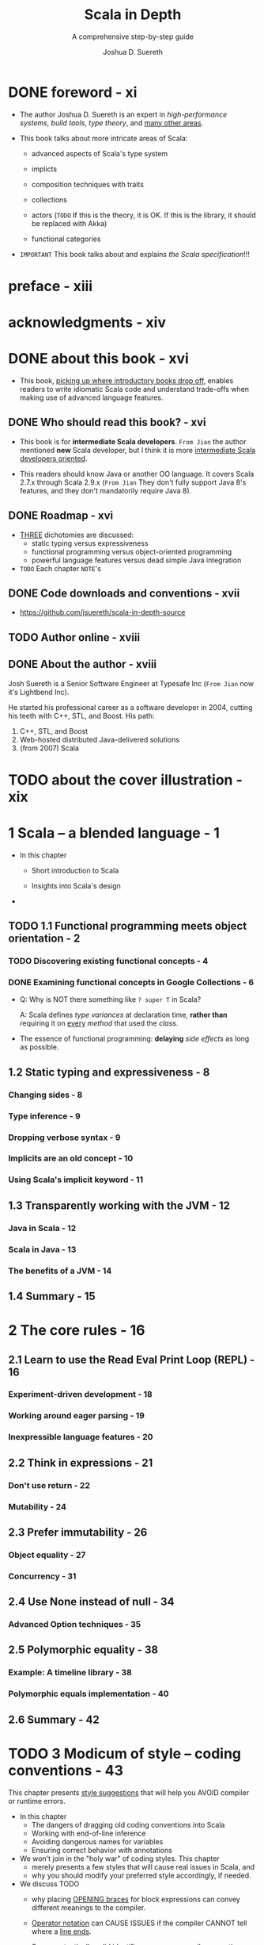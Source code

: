 #+TITLE: Scala in Depth
#+SUBTITLE: A comprehensive step-by-step guide
#+YEAR: 2012
#+AUTHOR: Joshua D. Suereth
#+Foreword by: Martin Odersky
#+STARTUP: entitiespretty

* DONE foreword - xi
  CLOSED: [2018-02-07 Wed 15:44]
  - The author Joshua D. Suereth is an expert in /high-performance systems/,
    /build tools/, /type theory/, and _many other areas_.

  - This book talks about more intricate areas of Scala:
    * advanced aspects of Scala's type system

    * implicts

    * composition techniques with traits

    * collections

    * actors (=TODO= If this is the theory, it is OK. If this is the library, it should be replaced with Akka)

    * functional categories

  - =IMPORTANT= This book talks about and explains /the Scala specification/!!!

* preface - xiii
* acknowledgments - xiv
* DONE about this book - xvi
  CLOSED: [2018-02-07 Wed 15:55]
  - This book, _picking up where introductory books drop off_, enables readers to
    write idiomatic Scala code and understand trade-offs when making use of
    advanced language features.

** DONE Who should read this book? - xvi
   CLOSED: [2018-02-07 Wed 16:04]
   - This book is for *intermediate Scala developers*.
     =From Jian= the author mentioned *new* Scala developer, but I think it is
                 more _intermediate Scala developers oriented_.

   - This readers should know Java or another OO language.
     It covers Scala 2.7.x through Scala 2.9.x (=From Jian= They don't fully
     support Java 8's features, and they don't mandatorily require Java 8).

** DONE Roadmap - xvi
   CLOSED: [2018-02-07 Wed 16:20]
   - _THREE_ dichotomies are discussed:
     + static typing versus expressiveness
     + functional programming versus object-oriented programming
     + powerful language features versus dead simple Java integration

   - =TODO= Each chapter =NOTE='s

** DONE Code downloads and conventions - xvii
   CLOSED: [2018-02-07 Wed 16:12]
   - https://github.com/jsuereth/scala-in-depth-source

** TODO Author online - xviii
** DONE About the author - xviii
   CLOSED: [2018-02-07 Wed 16:00]
   Josh Suereth is a Senior Software Engineer at Typesafe Inc (=From Jian= now
   it's Lightbend Inc).

   He started his professional career as a software developer in 2004, cutting
   his teeth with C++, STL, and Boost. His path:
   1. C++, STL, and Boost
   2. Web-hosted distributed Java-delivered solutions
   3. (from 2007) Scala

* TODO about the cover illustration - xix
* 1 Scala -- a blended language - 1
  - In this chapter
    + Short introduction to Scala

    + Insights into Scala's design

  - 

** TODO 1.1 Functional programming meets object orientation - 2
*** TODO Discovering existing functional concepts - 4
*** DONE Examining functional concepts in Google Collections - 6
    CLOSED: [2018-02-07 Wed 19:00]
    - Q: Why is NOT there something like ~? super T~ in Scala?

      A: Scala defines /type variances/ at declaration time, *rather than*
         requiring it on _every_ /method/ that used the /class/.


    - The essence of functional programming:
      *delaying* /side effects/ as long as possible.

** 1.2 Static typing and expressiveness - 8
*** Changing sides - 8
*** Type inference - 9
*** Dropping verbose syntax - 9
*** Implicits are an old concept - 10
*** Using Scala's implicit keyword - 11

** 1.3 Transparently working with the JVM - 12
*** Java in Scala - 12
*** Scala in Java - 13
*** The benefits of a JVM - 14

** 1.4 Summary - 15

* 2 The core rules - 16
** 2.1 Learn to use the Read Eval Print Loop (REPL) - 16
*** Experiment-driven development - 18
*** Working around eager parsing - 19
*** Inexpressible language features - 20

** 2.2 Think in expressions - 21
*** Don't use return - 22
*** Mutability - 24

** 2.3 Prefer immutability - 26
*** Object equality - 27
*** Concurrency - 31

** 2.4 Use None instead of null - 34
*** Advanced Option techniques - 35

** 2.5 Polymorphic equality - 38
*** Example: A timeline library - 38
*** Polymorphic equals implementation - 40

** 2.6 Summary - 42

* TODO 3 Modicum of style -- coding conventions - 43
  This chapter presents _style suggestions_ that will help you AVOID compiler or
  runtime errors.

  - In this chapter
    + The dangers of dragging old coding conventions into Scala
    + Working with end-of-line inference
    + Avoiding dangerous names for variables
    + Ensuring correct behavior with annotations

  - We won't join in the "holy war" of coding styles.
    This chapter
    + merely presents a few styles that will cause real issues in Scala,
      and
    + why you should modify your preferred style accordingly, if needed.

  - We discuss TODO
    + why placing _OPENING braces_ for block expressions can convey different
      meanings to the compiler.

    + _Operator notation_ can CAUSE ISSUES
      if the compiler CANNOT tell where a _line ends_.

    + Some syntactically valid identifier can cause compiler or runtime errors.

    + The benefits of /compile-time warnings/
      and
      how you can use /annotations/ to INCREASE the helpfulness of the Scala
      compiler.

** DONE 3.1 Avoid coding conventions from other languages - 44
   CLOSED: [2019-01-03 Thu 15:45]
   - Error prevention rules :: =TODO=

   - Uniformity rules :: =TODO=

   - Code discovery rules :: =TODO=

   - =TODO=

*** DONE 3.1.1 The block debacle - 45
    CLOSED: [2019-01-03 Thu 15:45]
    - You should use *same line opening brace* in Scala!

      If NOT, /semicolon inference/ can cause issues in a few key places.
      This makes the next line opening brace style error-prone.

      =from Jian= I think this is a huge defect!!!

    - Example:
      + Works from Scala 2.8 on:
        #+BEGIN_SRC scala
          def foo()
          {
            println("foo was called")
          }

        #+END_SRC
        ~: Unit =~ must be added after ~def foo()~ before Scala 2.8:

      + The NO `: Unit =` version is considered a bad design, which shouldn't be
        added!  -- Martin wants to remove this usage, but I don't remember when!?

        *DO NOT USE IT!!!*

        * Here is a kind of problem can be caused by this kind of usage:
          #+BEGIN_SRC scala
            class FooHolder
            {
              def foo()
                              // <-- a blank line here!!!!!!
              {
                // This block executed during construction,
                // rather than considered as the body of `foo`.
                println("foo was called")
              }
            }
          #+END_SRC

    - The above example is the ONLY one kind of issues.

      Similar problem can happen to ~if~.
      LUCKILY in that case, the compiler will catch and flag an error.

      For example, /REPL/ will *NOT* accept the code below -- it assume the ~}~
      of the ~if~ block completes the expression.
      #+BEGIN_SRC scala
        if (true)
        {
          println("true!")
        }
        else
        {
          println("false!")
        }
      #+END_SRC
      Though, it works well in non-interactive session.

    - In the official Scala REPL, you can use ~:paste~ to get into paste mode, and
      paste the code above, and back to interactive mode. Then everything will work
      well.

** DONE 3.2 Dangling operators and parenthetical expressions - 48
   CLOSED: [2019-01-03 Thu 16:18]
   - Dangling operators will help the compiler determine the true end of a statement.

   - Example:
     + Cannot compile:
       #+BEGIN_SRC scala
         object Test {
           val x = 5

           def foo = "HAI"
             + x
             + "ZOMG"
             + "\n"
         }
       #+END_SRC

     + Compilable:
       #+BEGIN_SRC scala
         object Test {
           val x = 5

           def foo = "HAI" +
             x +
             "ZOMG" +
             "\n"
         }
       #+END_SRC

   - An alternative is, of course, parentheses.

** TODO 3.3 Use meaningful variable names - 49
   - You sometimes need to implement some mathematical algorithm,
     there might be no proper names you know to represent some variables,

     then you SHOULD use the name of the standard math symbol like
     + =N= (represent the size of input data)
     + =n= (represent the index of a summing operation)
     + =k= (represent the index to an output array in acceptable.

   - Do NOT use the reserved key word, even if the compiler allow you to use --
     avoid potential issues.

   - Do NOT use random or occisional _unicode symbols_ -- this can be frustrating
     for developers!

     If you think you may need to use _unicode symbols_ frequently when you slove
     some specific domain problem, you can provide both _unicode symbol_
     (usually by the convention in math) and some easy to type symbol, like in
     Scalaz -- you can use either ~⊛~ or ~|@|~ as an /applicative builder operator/.

*** 3.3.1 Avoid ~$~ in names - 50 - =TODO= =RE-READ=
    Scala has some /name mangling/ strategy which will use ~$~.
    You should always avoid using ~$~ directly in your source code.

    - =TODO=

    - =TODO=

*** TODO 3.3.2 Working with named and default parameters - 53
    - Scala 2.8.x brings with it the ability to use named parameters.
      This means that the names you give parameters of methods become part of
      the public API . Your parameter names become part of the API , and
      changing them can and will break clients. Also, Scala allows users to
      define different parameter names in subclasses. Let’s look at the named
      and default parameter feature.
      =TODO=

    - 

** TODO 3.4 Always mark overridden methods - 55
** TODO 3.5 Annotate for expected optimizations - 60
*** TODO 3.5.1 Using the ~tableswitch~ optimization - 61
    Sometimes, you can TREAT /pattern matching/ AS a Java ~switch~ statement.

    - ~tableswitch~ optimization tries to COMPILE a /pattern match/ INTO a /branch
      table/ RATHER THAN a /decision tree/.

    - =TODO=

*** DONE 3.5.2 Using the tail recursion optimization - 64
    CLOSED: [2019-01-03 Thu 18:35]
    - The JVM doesn't support TCO natively,
      so /tail recursive/ methods will need to rely on the Scala compiler
      performing the optimization -- code transformation (recursive to iterative).

    - To OPTIMIZE /tail calls/, the Scala compiler requires the following:
      + The method MUST be ~final~ or ~private~: It can't be polymorphic. =???=
        =???= =???=

      + The method MUST have its /return type annotated/.

      + The method MUST call itself as the "end" of one of its branches.

    - Example:
      + Source code
        #+BEGIN_SRC scala
          case class Node(name: String, edges: List[Node] = Nil)

          def search(start: Node, p: Node => Boolean) = {
            def loop(nodeQueue: List[Node], visited: Set[Node]): Option[Node] =
              @tailrec
              nodeQueue match {
                case head :: tail if p(head)                 => Some(head)
                case head :: tail if !visited.contains(head) => loop(tail ++ head.edges, visited + head)
                case head :: tail                            => loop(tail, visited)
                case Nil                                     => None
              }

            loop(List(start), Set.empty[Node])
          }
        #+END_SRC

      + Bytecode:
        #+BEGIN_SRC text
          private final scala.Option loop$1(scala.collection.immutable.List,
              scala.collection.immutable.Set, scala.Function1);
            Code:
             0: aload_1
             ...
             61: invokespecial #97;
               //Method scala/Some."<init>":(Ljava/lang/Object;)V
             64: goto 221
             ...
             150: astore_2
             151: astore_1
             152: goto 0
             ...
             186: astore_1
             187: goto 0
             ...
             218: getstatic #158; //Field scala/None$.MODULE$:Lscala/None$;
             221: areturn
             ...
        #+END_SRC
        This is a set of ~while~-like bytecode. =TODO= =Page 66=

    - =from Jian=
      The book said ~tailrec~ is used to *require* the compiler to do TCO,
      _rather than_ *ask*.

      However, the doc of 2.12.8 said
      #+BEGIN_QUOTE
      A method annotation which verifies that the method will be compiled with tail call optimization.

      If it is present, the compiler will issue an error if the method cannot be optimized into a loop. 
      #+END_QUOTE

      I guess something may changed after the book was written.

** DONE 3.6 Summary - 66
   CLOSED: [2019-01-03 Thu 17:19]
   - Users of Scala should make sure to: =IMPORTANT=
     + Keep opening braces on the same line
     + Dangle operators or use parentheses
     + Use meaningful names
     + Consistently name parameters
     + Always mark methods with override

   - With Scala, the syntax was designed in a “scalable” way.

     This means that if you attempt to write concise code and run into issues,
     try to use the less concise, more formal/plain syntax until you resolve the
     issue.

* TODO 4 Utilizing object orientation - 68
  - In this chapter
    + Object initialization
    + Abstract methods
    + Composition and Inheritance
    + Abstract interfaces
    + Type inference and public APIs

  - 

** 4.1 Limit code inside an object or trait's body to initialization logic - 69
*** Delayed construction - 69
*** And then there's multiple inheritance - 70

** 4.2 Provide empty implementations for abstract methods on traits - 72
** 4.3 Composition can include inheritance - 76
*** Member composition by inheritance - 78
*** Classic constructors with a twist - 80

** 4.4 Promote abstract interface into its own trait - 82
*** Interfaces you can talk to - 84
*** Learning from the past - 85

** 4.5 Provide return types in your public APIs - 86
** 4.6 Summary - 88

* 5 Using implicits to write expressive code - 89
  - In this chapter
    + Introduction to /implicits/
    + Mechanics of the /implicit resolution system/
    + Using /implicits/ to _ENHANCE classes_
    + Using /implicits/ to _ENFORCE scope rules_

  - =TODO=
    Notes

** TODO 5.1 Introduction to implicits - 90
*** Identifiers: A digression - 91 
    This section references chapter 2 of the *Scala Language Specification (SLS)*.
    =TODO= Read through this!!!

    - /Identifiers/ play a crucial role in the selection of /implicits/, so let's
      dig into the nuts and bolts of /identifiers/ in Scala.

*** Scope and bindings - 92 
*** Implicit resolution - 96

** TODO 5.2 Enhancing existing classes with implicit views - 101
** TODO 5.3 Utilize implicit parameters with defaults - 106
** TODO 5.4 Limiting the scope of implicits - 112
*** Creating implicits for import - 113 
*** Implicits without the import tax - 115

** TODO 5.5 Summary - 119

* 6 The type system - 120
  - In this chapter
    + Structural types

    + Using type constraints

    + Type parameters and higher-kinded types

    + Existential types

  - _THE MORE_ you know about Scala’s type system, _THE MORE_ information you can
    give the compiler,
    and
    the type walls become less restrictive while still providing the same protection.

  - =TODO=
    This chapter will cover the basics of the type system, touching on
    definitions and theory. The next chapter covers more practical applications
    of the type system and the best practices to use when defining constraints.

  - 

** 6.1 Types - 121
   - In Scala, /types/ can be defined in _TWO ways_:
     + Defining a ~class~, ~trait~ or ~object~.

     + *Directly* defining a /type/ using the ~type~ keyword.

   - ~class~, ~trait~ are ~object~ NOT themselves types!
     Just when you create them, an *associated* /type/ is AUTOMATICALLY created!
     + /class/ or /trait/: This type can be referred to using the same name.

     + /object/: Refer to the /type/ slightly differently due to the potential of
       /classes/ or /traits/ having the *SAME* name as an /object/.

       =from Jian=
       Refer the /type/ of an /object/ with the ~type~ /member/ of EACH /object/.

   - Example: 
     #+BEGIN_SRC scala
       class ClassName
       // define class ClassName

       class TraitName
       // define trait TraitName

       class ObjectName
       // define module ObjectName


       def foo(x: ClassName): ClassName = x

       def bar(x: TraitName): TraitName = x

       def baz(x: ObjectName.type): ObjectName.type = x
     #+END_SRC

   - *Using objects as parameters*
     Great help when defining DSL,
     as you can embed words as objects that become parameters.

     Example:
     #+BEGIN_SRC scala
       object Now

       object simulate {
         def once(behavior: () => Unit) = new {
           def right(now: Now.type): Unit = behavior  // OR some other operations
         }
       }

       def someAction(): Unit = ()

       simulate once someAction() right Now
       // side effect //
       //// hi
     #+END_SRC

*** 6.1.1 Types and paths - 122
    - 
    - *PATH-DEPENDENT TYPES VERSUS TYPE PROJECTS*

*** 6.1.2 The ~type~ keyword - 124
*** 6.1.3 Structural types - 125

** 6.2 Type constraints - 131
** 6.3 Type parameters and higher-kinded types - 134
*** Type parameter constraints - 134
*** Higher-kinded types - 135

** 6.4 Variance - 137
*** Advanced variance annotations - 141

** 6.5 Existential types - 144
*** The formal syntax of existential types - 146

** 6.6 Summary - 149

* 7 Using implicits and types together - 150
** 7.1 Context bounds and view bounds - 151
*** When to use implicit type constraints - 152

** 7.2 Capturing types with implicits - 153
*** Manifests - 153
*** Using Manifests - 154
*** Capturing type constraints - 156
*** Specialized methods - 158

** 7.3 Use type classes - 159
*** FileLike as a type class - 163
*** The benefits of type classes - 166

** 7.4 Conditional execution using the type system - 167
*** Heterogeneous typed list - 169
*** IndexedView - 172

** 7.5 Summary - 178

* 8 Using the right collection - 179
  - In this chapter
    + Determining the *appropriate* collection for an algorithm

    + Descriptions of _immutable collection_ types

    + Descriptions of _mutable collection_ types

    + *Changing the execution semantics* of a _collection_ FROM /strict/ TO /lazy/
      and BACK

    + *Changing the execution semantics* of a _collection_ FROM /sequential/ TO
      /parallel/ and BACK

    + Writing /methods/ for ALL collection types
      =TODO= =???=

  - Scala's collections also split into THREE dichotomies:
    + _Immutable_ and _mutable_ collections

    + _Eager_ and _delayed_ evaluation

    + _Sequential_ and _parallel_ evaluation

  - The Scala collections library provides the means for developers to choose the
    attributes their collections should have. =TODO= =???=

    We'll discuss these in sections 8.2 through 8.4
    =TODO= =???=

  - The biggest difficulty with all the new power from the collections library is
    working generically across collections. =TODO= =???=

    We discuss a technique to handle this in section 8.5.
    =TODO= =???=

** 8.1 Use the right collection - 180
   - Each collection
     + has DIFFERENT /runtime characteristics/
       and
     + is SUITED FOR different styles of algorithms.

   - For example,
     + Scala's ~List~ collection
       * is a /single linked-list/
         and
       * is suited for /recursive algorithms/
         that *operate by splitting* the head off the rest of the collection.

     + Scala's ~Vector~ class is implemented as *a set of nested arrays*
       that's EFFICIENT at *splitting* and *joining*.

   - =TODO=
     In Scala, there are _TWO_ places to WORRY ABOUT _collection types_:
     + Q :: HOWTO *create generic methods that work against _MULTIPLE_ collections*?

     + A :: Choose the lowest possible collection type that keeps the generic
            method performant, but isn't so high up the collections hierarchy
            that it can't be used for lots of different collections.

     + =TODO= =???= =???=
       In fact, the type-system tricks we discuss in section 7.3 can allow you
       to use type-specialized optimizations generically.
       We’ll show this technique in section 8.5.
       =TODO= =???=

     + Q :: *choosing a collection for a DATATYPE*?

     + A :: Choosing a collection for a datatype is done by instantiating the
            right collection type for the use case of the data.

       For example,
       * ~scala.collection.immutable.List~:
         ideal for recursive algorithms that split collections by head and tail.

       * The ~scala.collection.immutable.Vector~ collection is suited toward most
         general purpose algorithms, due to its efficient indexing and its
         ability to share much of its inter- nal structure when using methods
         like ~+:~ and ~++~. We’ll show this technique in section 8.3.

   - The core abstractions in the collections library illustrate different styles
     of collections.
     =TODO= =???=

*** 8.1.1 The collection hierarchy - 180
*** 8.1.2 ~Traversable~ - 182
*** 8.1.3 ~Iterable~ - 185
    The core method is ~def iterator: Iterator[A]~
    =from Jian= This actually comes from ~IterableOnce~

*** 8.1.4 ~Seq~ - 187
*** 8.1.5 ~LinearSeq~ - 187
*** 8.1.6 ~IndexedSeq~ - 189
*** 8.1.7 ~Set~ - 190
*** 8.1.8 ~Map~ - 191

** 8.2 Immutable collections - 192
*** 8.2.1 ~Vector~ - 192
*** 8.2.2 ~List~ - 194
*** 8.2.3 ~Stream~ - 195
    =from Jian= This is deprecated, and use ~LazyList~ instead!!!

** 8.3 Mutable collections - 198
*** 8.3.1 ~ArrayBuffer~ - 198
*** 8.3.2 Mixin mutation event
*** 8.3.3 publishing - 199
*** 8.3.4 Mixin synchronization - 200
    =TODO= =???=

** 8.4 Changing evaluation with views and parallel collections - 200
*** Views - 201
*** Parallel collections - 203

** 8.5 Writing methods to use with all collection types - 205
*** Optimizing algorithms for each collections type - 209

** 8.6 Summary - 211

* 9 Actors - 212
** 9.1 Know when to use actors - 213
*** Using actors to search - 213

** 9.2 Use typed, transparent references - 216
*** Scatter-Gather with OutputChannel - 217

** 9.3 Limit failures to zones - 221
*** Scatter-Gather failure zones - 221
*** General failure handling practices - 224

** 9.4 Limit overload using scheduler zones - 225
*** Scheduling zones - 227

** 9.5 Dynamic actor topology - 228
** 9.6 Summary - 233

* TODO 10 Integrating Scala with Java - 234
  - In this chapter
    + The *benefits* of _using /interfaces/ for Scala-Java interaction._

    + The *dangers* _of /automatic implicit conversions/ of /Java types/._

    + The *complications* _of /Java serialization/ in Scala._

    + How to *effectively use* /annotations/ _in Scala for Java libraries._

  - Two apsects add complicate things to the integration of Scala and Java:
    + _From Scala_:
      But complicated Scala features are implemented with some compiler tricks,

      and these tricks are usually the cause of issues when integrating with
      Java.

    + _From Java_:
      For the most part, the Java language translates simply into JVM bytecode;
      however, it too has language features that use compiler tricks.

      These will also cause rough spots in Scala/ Java interaction.

  - *Another benefit* of understanding how to interface Scala with Java is that
    *it helps to _integrate Scala with every other JVM language_.*

    *Rationale*:
    Because Java is king on the JVM, all alternative JVM languages provide means
    of using existing Java code.
    *This means that communications from Scala to another JVM language can be
    accomplished through Java _even in the worst case_.*

    + Scala is working on language features to integrate directly with (JVM)
      dynamic languages, but even with the 2.9.0 release, these features are
      considered experimental.

** TODO 10.1 The language mismatch between Scala and Java - 235
*** 10.1.1 Differences in primitive boxing - 236
*** 10.1.2 Differences in visibility - 240
*** 10.1.3 Inexpressible language features - 241

** TODO 10.2 Be wary of implicit conversions - 244
*** 10.2.1 Object identity and equality - 245
*** 10.2.2 Chaining implicits - 246

** TODO 10.3 Be wary of Java serialization - 248
*** TODO 10.3.1 Serializing anonymous classes - 250

** TODO 10.4 Annotate your annotations - 252
*** TODO Annotation targets 254 ■ Scala and static fields - 255

** TODO 10.5 Summary - 256

* 11 Patterns in functional programming - 257
** 11.1 Category theory for computer science - 258
** 11.2 Functors and monads, and how they relate to categories - 262
*** Monads - 264

** 11.3 Currying and applicative style - 266
*** Currying - 266
*** Applicative style - 268

** 11.4 Monads as workflows - 272
** 11.5 Summary - 276

* index - 277
